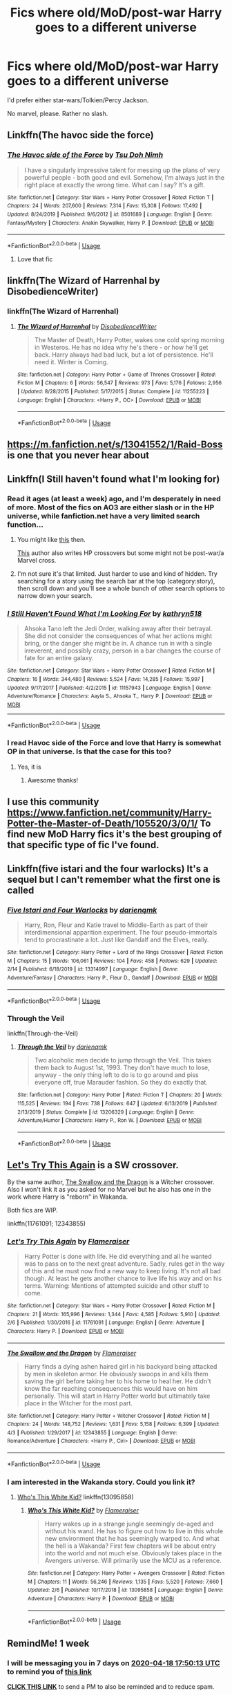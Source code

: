 #+TITLE: Fics where old/MoD/post-war Harry goes to a different universe

* Fics where old/MoD/post-war Harry goes to a different universe
:PROPERTIES:
:Author: MrMrRubic
:Score: 51
:DateUnix: 1586501468.0
:DateShort: 2020-Apr-10
:FlairText: Request
:END:
I'd prefer either star-wars/Tolkien/Percy Jackson.

No marvel, please. Rather no slash.


** Linkffn(The havoc side the force)
:PROPERTIES:
:Author: Nenshki
:Score: 10
:DateUnix: 1586526341.0
:DateShort: 2020-Apr-10
:END:

*** [[https://www.fanfiction.net/s/8501689/1/][*/The Havoc side of the Force/*]] by [[https://www.fanfiction.net/u/3484707/Tsu-Doh-Nimh][/Tsu Doh Nimh/]]

#+begin_quote
  I have a singularly impressive talent for messing up the plans of very powerful people - both good and evil. Somehow, I'm always just in the right place at exactly the wrong time. What can I say? It's a gift.
#+end_quote

^{/Site/:} ^{fanfiction.net} ^{*|*} ^{/Category/:} ^{Star} ^{Wars} ^{+} ^{Harry} ^{Potter} ^{Crossover} ^{*|*} ^{/Rated/:} ^{Fiction} ^{T} ^{*|*} ^{/Chapters/:} ^{24} ^{*|*} ^{/Words/:} ^{207,600} ^{*|*} ^{/Reviews/:} ^{7,314} ^{*|*} ^{/Favs/:} ^{15,308} ^{*|*} ^{/Follows/:} ^{17,492} ^{*|*} ^{/Updated/:} ^{8/24/2019} ^{*|*} ^{/Published/:} ^{9/6/2012} ^{*|*} ^{/id/:} ^{8501689} ^{*|*} ^{/Language/:} ^{English} ^{*|*} ^{/Genre/:} ^{Fantasy/Mystery} ^{*|*} ^{/Characters/:} ^{Anakin} ^{Skywalker,} ^{Harry} ^{P.} ^{*|*} ^{/Download/:} ^{[[http://www.ff2ebook.com/old/ffn-bot/index.php?id=8501689&source=ff&filetype=epub][EPUB]]} ^{or} ^{[[http://www.ff2ebook.com/old/ffn-bot/index.php?id=8501689&source=ff&filetype=mobi][MOBI]]}

--------------

*FanfictionBot*^{2.0.0-beta} | [[https://github.com/tusing/reddit-ffn-bot/wiki/Usage][Usage]]
:PROPERTIES:
:Author: FanfictionBot
:Score: 6
:DateUnix: 1586526356.0
:DateShort: 2020-Apr-10
:END:

**** Love that fic
:PROPERTIES:
:Author: sue7698
:Score: 2
:DateUnix: 1586542540.0
:DateShort: 2020-Apr-10
:END:


** linkffn(The Wizard of Harrenhal by DisobedienceWriter)
:PROPERTIES:
:Author: verysleepy8
:Score: 5
:DateUnix: 1586567587.0
:DateShort: 2020-Apr-11
:END:

*** linkffn(The Wizard of Harrenhal)
:PROPERTIES:
:Author: MrMrRubic
:Score: 4
:DateUnix: 1586619925.0
:DateShort: 2020-Apr-11
:END:

**** [[https://www.fanfiction.net/s/11255223/1/][*/The Wizard of Harrenhal/*]] by [[https://www.fanfiction.net/u/1228238/DisobedienceWriter][/DisobedienceWriter/]]

#+begin_quote
  The Master of Death, Harry Potter, wakes one cold spring morning in Westeros. He has no idea why he's there - or how he'll get back. Harry always had bad luck, but a lot of persistence. He'll need it. Winter is Coming.
#+end_quote

^{/Site/:} ^{fanfiction.net} ^{*|*} ^{/Category/:} ^{Harry} ^{Potter} ^{+} ^{Game} ^{of} ^{Thrones} ^{Crossover} ^{*|*} ^{/Rated/:} ^{Fiction} ^{M} ^{*|*} ^{/Chapters/:} ^{6} ^{*|*} ^{/Words/:} ^{56,547} ^{*|*} ^{/Reviews/:} ^{973} ^{*|*} ^{/Favs/:} ^{5,176} ^{*|*} ^{/Follows/:} ^{2,956} ^{*|*} ^{/Updated/:} ^{8/28/2015} ^{*|*} ^{/Published/:} ^{5/17/2015} ^{*|*} ^{/Status/:} ^{Complete} ^{*|*} ^{/id/:} ^{11255223} ^{*|*} ^{/Language/:} ^{English} ^{*|*} ^{/Characters/:} ^{<Harry} ^{P.,} ^{OC>} ^{*|*} ^{/Download/:} ^{[[http://www.ff2ebook.com/old/ffn-bot/index.php?id=11255223&source=ff&filetype=epub][EPUB]]} ^{or} ^{[[http://www.ff2ebook.com/old/ffn-bot/index.php?id=11255223&source=ff&filetype=mobi][MOBI]]}

--------------

*FanfictionBot*^{2.0.0-beta} | [[https://github.com/tusing/reddit-ffn-bot/wiki/Usage][Usage]]
:PROPERTIES:
:Author: FanfictionBot
:Score: 2
:DateUnix: 1586619945.0
:DateShort: 2020-Apr-11
:END:


** [[https://m.fanfiction.net/s/13041552/1/Raid-Boss]] is one that you never hear about
:PROPERTIES:
:Author: Spacezonez
:Score: 4
:DateUnix: 1586586275.0
:DateShort: 2020-Apr-11
:END:


** Linkffn(I Still haven't found what I'm looking for)
:PROPERTIES:
:Author: rohan62442
:Score: 3
:DateUnix: 1586518475.0
:DateShort: 2020-Apr-10
:END:

*** Read it ages (at least a week) ago, and I'm desperately in need of more. Most of the fics on AO3 are either slash or in the HP universe, while fanfiction.net have a very limited search function...
:PROPERTIES:
:Author: MrMrRubic
:Score: 7
:DateUnix: 1586518873.0
:DateShort: 2020-Apr-10
:END:

**** You might like [[https://www.fanfiction.net/s/8501689/1/The-Havoc-side-of-the-Force][this]] then.

[[https://www.fanfiction.net/u/4785338/Vimesenthusiast][This]] author also writes HP crossovers but some might not be post-war/a Marvel cross.
:PROPERTIES:
:Score: 2
:DateUnix: 1586526761.0
:DateShort: 2020-Apr-10
:END:


**** I'm not sure it's that limited. Just harder to use and kind of hidden. Try searching for a story using the search bar at the top (category:story), then scroll down and you'll see a whole bunch of other search options to narrow down your search.
:PROPERTIES:
:Author: Senseo256
:Score: 1
:DateUnix: 1586605390.0
:DateShort: 2020-Apr-11
:END:


*** [[https://www.fanfiction.net/s/11157943/1/][*/I Still Haven't Found What I'm Looking For/*]] by [[https://www.fanfiction.net/u/4404355/kathryn518][/kathryn518/]]

#+begin_quote
  Ahsoka Tano left the Jedi Order, walking away after their betrayal. She did not consider the consequences of what her actions might bring, or the danger she might be in. A chance run in with a single irreverent, and possibly crazy, person in a bar changes the course of fate for an entire galaxy.
#+end_quote

^{/Site/:} ^{fanfiction.net} ^{*|*} ^{/Category/:} ^{Star} ^{Wars} ^{+} ^{Harry} ^{Potter} ^{Crossover} ^{*|*} ^{/Rated/:} ^{Fiction} ^{M} ^{*|*} ^{/Chapters/:} ^{16} ^{*|*} ^{/Words/:} ^{344,480} ^{*|*} ^{/Reviews/:} ^{5,524} ^{*|*} ^{/Favs/:} ^{14,285} ^{*|*} ^{/Follows/:} ^{15,997} ^{*|*} ^{/Updated/:} ^{9/17/2017} ^{*|*} ^{/Published/:} ^{4/2/2015} ^{*|*} ^{/id/:} ^{11157943} ^{*|*} ^{/Language/:} ^{English} ^{*|*} ^{/Genre/:} ^{Adventure/Romance} ^{*|*} ^{/Characters/:} ^{Aayla} ^{S.,} ^{Ahsoka} ^{T.,} ^{Harry} ^{P.} ^{*|*} ^{/Download/:} ^{[[http://www.ff2ebook.com/old/ffn-bot/index.php?id=11157943&source=ff&filetype=epub][EPUB]]} ^{or} ^{[[http://www.ff2ebook.com/old/ffn-bot/index.php?id=11157943&source=ff&filetype=mobi][MOBI]]}

--------------

*FanfictionBot*^{2.0.0-beta} | [[https://github.com/tusing/reddit-ffn-bot/wiki/Usage][Usage]]
:PROPERTIES:
:Author: FanfictionBot
:Score: 2
:DateUnix: 1586518490.0
:DateShort: 2020-Apr-10
:END:


*** I read Havoc side of the Force and love that Harry is somewhat OP in that universe. Is that the case for this too?
:PROPERTIES:
:Author: throwdown60
:Score: 2
:DateUnix: 1586531389.0
:DateShort: 2020-Apr-10
:END:

**** Yes, it is
:PROPERTIES:
:Author: rohan62442
:Score: 2
:DateUnix: 1586537237.0
:DateShort: 2020-Apr-10
:END:

***** Awesome thanks!
:PROPERTIES:
:Author: throwdown60
:Score: 3
:DateUnix: 1586539052.0
:DateShort: 2020-Apr-10
:END:


** I use this community [[https://www.fanfiction.net/community/Harry-Potter-the-Master-of-Death/105520/3/0/1/]] To find new MoD Harry fics it's the best grouping of that specific type of fic I've found.
:PROPERTIES:
:Author: thehoobs3
:Score: 2
:DateUnix: 1586519906.0
:DateShort: 2020-Apr-10
:END:


** Linkffn(five istari and the four warlocks) It's a sequel but I can't remember what the first one is called
:PROPERTIES:
:Author: nousernameslef
:Score: 2
:DateUnix: 1586523785.0
:DateShort: 2020-Apr-10
:END:

*** [[https://www.fanfiction.net/s/13314997/1/][*/Five Istari and Four Warlocks/*]] by [[https://www.fanfiction.net/u/12022188/darienqmk][/darienqmk/]]

#+begin_quote
  Harry, Ron, Fleur and Katie travel to Middle-Earth as part of their interdimensional apparition experiment. The four pseudo-immortals tend to procrastinate a lot. Just like Gandalf and the Elves, really.
#+end_quote

^{/Site/:} ^{fanfiction.net} ^{*|*} ^{/Category/:} ^{Harry} ^{Potter} ^{+} ^{Lord} ^{of} ^{the} ^{Rings} ^{Crossover} ^{*|*} ^{/Rated/:} ^{Fiction} ^{M} ^{*|*} ^{/Chapters/:} ^{15} ^{*|*} ^{/Words/:} ^{106,061} ^{*|*} ^{/Reviews/:} ^{104} ^{*|*} ^{/Favs/:} ^{458} ^{*|*} ^{/Follows/:} ^{629} ^{*|*} ^{/Updated/:} ^{2/14} ^{*|*} ^{/Published/:} ^{6/18/2019} ^{*|*} ^{/id/:} ^{13314997} ^{*|*} ^{/Language/:} ^{English} ^{*|*} ^{/Genre/:} ^{Adventure/Fantasy} ^{*|*} ^{/Characters/:} ^{Harry} ^{P.,} ^{Fleur} ^{D.,} ^{Gandalf} ^{*|*} ^{/Download/:} ^{[[http://www.ff2ebook.com/old/ffn-bot/index.php?id=13314997&source=ff&filetype=epub][EPUB]]} ^{or} ^{[[http://www.ff2ebook.com/old/ffn-bot/index.php?id=13314997&source=ff&filetype=mobi][MOBI]]}

--------------

*FanfictionBot*^{2.0.0-beta} | [[https://github.com/tusing/reddit-ffn-bot/wiki/Usage][Usage]]
:PROPERTIES:
:Author: FanfictionBot
:Score: 2
:DateUnix: 1586523802.0
:DateShort: 2020-Apr-10
:END:


*** Through the Veil

linkffn(Through-the-Veil)
:PROPERTIES:
:Score: 1
:DateUnix: 1586561603.0
:DateShort: 2020-Apr-11
:END:

**** [[https://www.fanfiction.net/s/13206329/1/][*/Through the Veil/*]] by [[https://www.fanfiction.net/u/12022188/darienqmk][/darienqmk/]]

#+begin_quote
  Two alcoholic men decide to jump through the Veil. This takes them back to August 1st, 1993. They don't have much to lose, anyway - the only thing left to do is to go around and piss everyone off, true Marauder fashion. So they do exactly that.
#+end_quote

^{/Site/:} ^{fanfiction.net} ^{*|*} ^{/Category/:} ^{Harry} ^{Potter} ^{*|*} ^{/Rated/:} ^{Fiction} ^{T} ^{*|*} ^{/Chapters/:} ^{20} ^{*|*} ^{/Words/:} ^{115,525} ^{*|*} ^{/Reviews/:} ^{194} ^{*|*} ^{/Favs/:} ^{738} ^{*|*} ^{/Follows/:} ^{647} ^{*|*} ^{/Updated/:} ^{6/13/2019} ^{*|*} ^{/Published/:} ^{2/13/2019} ^{*|*} ^{/Status/:} ^{Complete} ^{*|*} ^{/id/:} ^{13206329} ^{*|*} ^{/Language/:} ^{English} ^{*|*} ^{/Genre/:} ^{Adventure/Humor} ^{*|*} ^{/Characters/:} ^{Harry} ^{P.,} ^{Ron} ^{W.} ^{*|*} ^{/Download/:} ^{[[http://www.ff2ebook.com/old/ffn-bot/index.php?id=13206329&source=ff&filetype=epub][EPUB]]} ^{or} ^{[[http://www.ff2ebook.com/old/ffn-bot/index.php?id=13206329&source=ff&filetype=mobi][MOBI]]}

--------------

*FanfictionBot*^{2.0.0-beta} | [[https://github.com/tusing/reddit-ffn-bot/wiki/Usage][Usage]]
:PROPERTIES:
:Author: FanfictionBot
:Score: 1
:DateUnix: 1586561619.0
:DateShort: 2020-Apr-11
:END:


** [[https://www.fanfiction.net/s/11761091/1/Let-s-Try-This-Again][Let's Try This Again]] is a SW crossover.

By the same author, [[https://www.fanfiction.net/s/12343855/1/The-Swallow-and-the-Dragon][The Swallow and the Dragon]] is a Witcher crossover. Also I won't link it as you asked for no Marvel but he also has one in the work where Harry is "reborn" in Wakanda.

Both fics are WIP.

linkffn(11761091; 12343855)
:PROPERTIES:
:Author: MoleOfWar
:Score: 2
:DateUnix: 1586539035.0
:DateShort: 2020-Apr-10
:END:

*** [[https://www.fanfiction.net/s/11761091/1/][*/Let's Try This Again/*]] by [[https://www.fanfiction.net/u/2591156/Flameraiser][/Flameraiser/]]

#+begin_quote
  Harry Potter is done with life. He did everything and all he wanted was to pass on to the next great adventure. Sadly, rules get in the way of this and he must now find a new way to keep living. It's not all bad though. At least he gets another chance to live life his way and on his terms. Warning: Mentions of attempted suicide and other stuff to come.
#+end_quote

^{/Site/:} ^{fanfiction.net} ^{*|*} ^{/Category/:} ^{Star} ^{Wars} ^{+} ^{Harry} ^{Potter} ^{Crossover} ^{*|*} ^{/Rated/:} ^{Fiction} ^{M} ^{*|*} ^{/Chapters/:} ^{21} ^{*|*} ^{/Words/:} ^{165,996} ^{*|*} ^{/Reviews/:} ^{1,344} ^{*|*} ^{/Favs/:} ^{4,585} ^{*|*} ^{/Follows/:} ^{5,910} ^{*|*} ^{/Updated/:} ^{2/6} ^{*|*} ^{/Published/:} ^{1/30/2016} ^{*|*} ^{/id/:} ^{11761091} ^{*|*} ^{/Language/:} ^{English} ^{*|*} ^{/Genre/:} ^{Adventure} ^{*|*} ^{/Characters/:} ^{Harry} ^{P.} ^{*|*} ^{/Download/:} ^{[[http://www.ff2ebook.com/old/ffn-bot/index.php?id=11761091&source=ff&filetype=epub][EPUB]]} ^{or} ^{[[http://www.ff2ebook.com/old/ffn-bot/index.php?id=11761091&source=ff&filetype=mobi][MOBI]]}

--------------

[[https://www.fanfiction.net/s/12343855/1/][*/The Swallow and the Dragon/*]] by [[https://www.fanfiction.net/u/2591156/Flameraiser][/Flameraiser/]]

#+begin_quote
  Harry finds a dying ashen haired girl in his backyard being attacked by men in skeleton armor. He obviously swoops in and kills them saving the girl before taking her to his home to heal her. He didn't know the far reaching consequences this would have on him personally. This will start in Harry Potter world but ultimately take place in the Witcher for the most part.
#+end_quote

^{/Site/:} ^{fanfiction.net} ^{*|*} ^{/Category/:} ^{Harry} ^{Potter} ^{+} ^{Witcher} ^{Crossover} ^{*|*} ^{/Rated/:} ^{Fiction} ^{M} ^{*|*} ^{/Chapters/:} ^{24} ^{*|*} ^{/Words/:} ^{148,752} ^{*|*} ^{/Reviews/:} ^{1,631} ^{*|*} ^{/Favs/:} ^{5,158} ^{*|*} ^{/Follows/:} ^{6,399} ^{*|*} ^{/Updated/:} ^{4/3} ^{*|*} ^{/Published/:} ^{1/29/2017} ^{*|*} ^{/id/:} ^{12343855} ^{*|*} ^{/Language/:} ^{English} ^{*|*} ^{/Genre/:} ^{Romance/Adventure} ^{*|*} ^{/Characters/:} ^{<Harry} ^{P.,} ^{Ciri>} ^{*|*} ^{/Download/:} ^{[[http://www.ff2ebook.com/old/ffn-bot/index.php?id=12343855&source=ff&filetype=epub][EPUB]]} ^{or} ^{[[http://www.ff2ebook.com/old/ffn-bot/index.php?id=12343855&source=ff&filetype=mobi][MOBI]]}

--------------

*FanfictionBot*^{2.0.0-beta} | [[https://github.com/tusing/reddit-ffn-bot/wiki/Usage][Usage]]
:PROPERTIES:
:Author: FanfictionBot
:Score: 2
:DateUnix: 1586539052.0
:DateShort: 2020-Apr-10
:END:


*** I am interested in the Wakanda story. Could you link it?
:PROPERTIES:
:Author: jule-spb
:Score: 1
:DateUnix: 1586545661.0
:DateShort: 2020-Apr-10
:END:

**** [[https://www.fanfiction.net/s/13095858/1/Who-s-This-White-Kid][Who's This White Kid?]] linkffn(13095858)
:PROPERTIES:
:Author: MoleOfWar
:Score: 3
:DateUnix: 1586549869.0
:DateShort: 2020-Apr-11
:END:

***** [[https://www.fanfiction.net/s/13095858/1/][*/Who's This White Kid?/*]] by [[https://www.fanfiction.net/u/2591156/Flameraiser][/Flameraiser/]]

#+begin_quote
  Harry wakes up in a strange jungle seemingly de-aged and without his wand. He has to figure out how to live in this whole new environment that he has seemingly warped to. And what the hell is a Wakanda? First few chapters will be about entry into the world and not much else. Obviously takes place in the Avengers universe. Will primarily use the MCU as a reference.
#+end_quote

^{/Site/:} ^{fanfiction.net} ^{*|*} ^{/Category/:} ^{Harry} ^{Potter} ^{+} ^{Avengers} ^{Crossover} ^{*|*} ^{/Rated/:} ^{Fiction} ^{M} ^{*|*} ^{/Chapters/:} ^{11} ^{*|*} ^{/Words/:} ^{56,246} ^{*|*} ^{/Reviews/:} ^{1,135} ^{*|*} ^{/Favs/:} ^{5,520} ^{*|*} ^{/Follows/:} ^{7,660} ^{*|*} ^{/Updated/:} ^{2/6} ^{*|*} ^{/Published/:} ^{10/17/2018} ^{*|*} ^{/id/:} ^{13095858} ^{*|*} ^{/Language/:} ^{English} ^{*|*} ^{/Genre/:} ^{Adventure} ^{*|*} ^{/Characters/:} ^{Harry} ^{P.} ^{*|*} ^{/Download/:} ^{[[http://www.ff2ebook.com/old/ffn-bot/index.php?id=13095858&source=ff&filetype=epub][EPUB]]} ^{or} ^{[[http://www.ff2ebook.com/old/ffn-bot/index.php?id=13095858&source=ff&filetype=mobi][MOBI]]}

--------------

*FanfictionBot*^{2.0.0-beta} | [[https://github.com/tusing/reddit-ffn-bot/wiki/Usage][Usage]]
:PROPERTIES:
:Author: FanfictionBot
:Score: 1
:DateUnix: 1586549883.0
:DateShort: 2020-Apr-11
:END:


** RemindMe! 1 week
:PROPERTIES:
:Author: therkleon
:Score: 1
:DateUnix: 1586627413.0
:DateShort: 2020-Apr-11
:END:

*** I will be messaging you in 7 days on [[http://www.wolframalpha.com/input/?i=2020-04-18%2017:50:13%20UTC%20To%20Local%20Time][*2020-04-18 17:50:13 UTC*]] to remind you of [[https://np.reddit.com/r/HPfanfiction/comments/fyaekh/fics_where_oldmodpostwar_harry_goes_to_a/fn3t5or/?context=3][*this link*]]

[[https://np.reddit.com/message/compose/?to=RemindMeBot&subject=Reminder&message=%5Bhttps%3A%2F%2Fwww.reddit.com%2Fr%2FHPfanfiction%2Fcomments%2Ffyaekh%2Ffics_where_oldmodpostwar_harry_goes_to_a%2Ffn3t5or%2F%5D%0A%0ARemindMe%21%202020-04-18%2017%3A50%3A13%20UTC][*CLICK THIS LINK*]] to send a PM to also be reminded and to reduce spam.

^{Parent commenter can} [[https://np.reddit.com/message/compose/?to=RemindMeBot&subject=Delete%20Comment&message=Delete%21%20fyaekh][^{delete this message to hide from others.}]]

--------------

[[https://np.reddit.com/r/RemindMeBot/comments/e1bko7/remindmebot_info_v21/][^{Info}]]

[[https://np.reddit.com/message/compose/?to=RemindMeBot&subject=Reminder&message=%5BLink%20or%20message%20inside%20square%20brackets%5D%0A%0ARemindMe%21%20Time%20period%20here][^{Custom}]]
[[https://np.reddit.com/message/compose/?to=RemindMeBot&subject=List%20Of%20Reminders&message=MyReminders%21][^{Your Reminders}]]
[[https://np.reddit.com/message/compose/?to=Watchful1&subject=RemindMeBot%20Feedback][^{Feedback}]]
:PROPERTIES:
:Author: RemindMeBot
:Score: 0
:DateUnix: 1586627438.0
:DateShort: 2020-Apr-11
:END:
